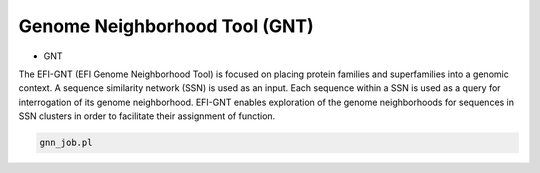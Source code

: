 Genome Neighborhood Tool (GNT)
==============================

* GNT
The EFI-GNT (EFI Genome Neighborhood Tool) is focused on placing protein families and superfamilies into a genomic context. A sequence similarity network (SSN) is used as an input. Each sequence within a SSN is used as a query for interrogation of its genome neighborhood.  EFI-GNT enables exploration of the genome neighborhoods for sequences in SSN clusters in order to facilitate their assignment of function. 

.. code-block:: bash

   gnn_job.pl

